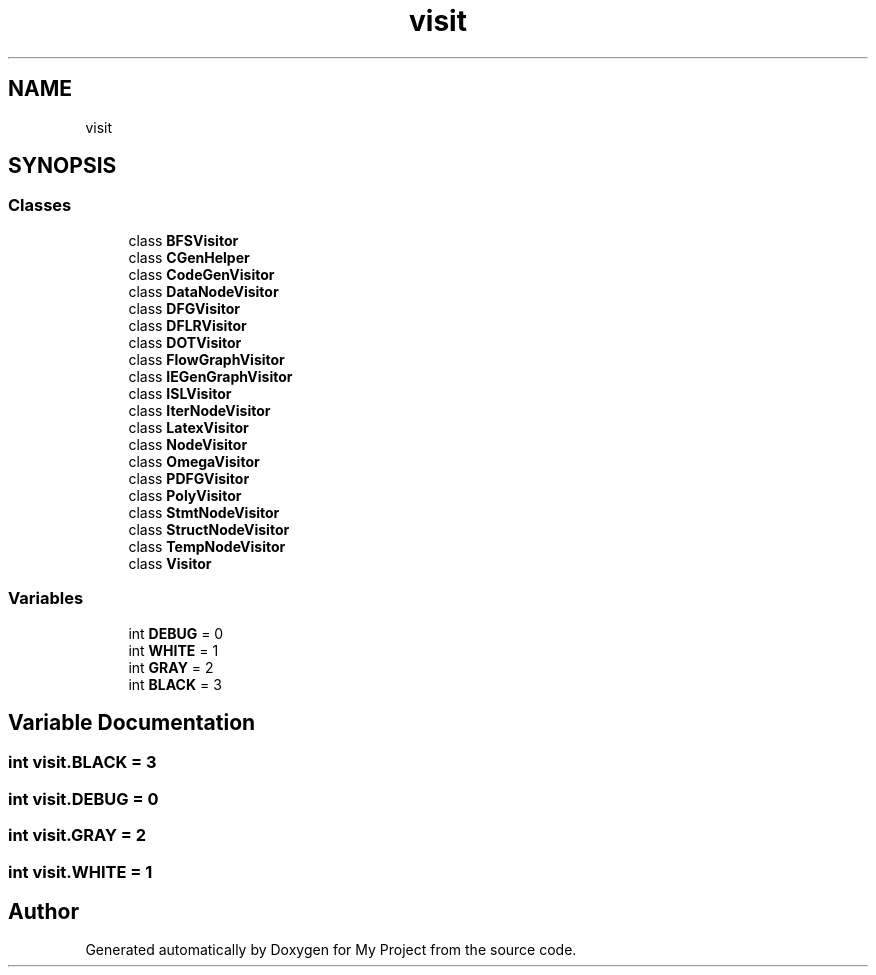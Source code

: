 .TH "visit" 3 "Sun Jul 12 2020" "My Project" \" -*- nroff -*-
.ad l
.nh
.SH NAME
visit
.SH SYNOPSIS
.br
.PP
.SS "Classes"

.in +1c
.ti -1c
.RI "class \fBBFSVisitor\fP"
.br
.ti -1c
.RI "class \fBCGenHelper\fP"
.br
.ti -1c
.RI "class \fBCodeGenVisitor\fP"
.br
.ti -1c
.RI "class \fBDataNodeVisitor\fP"
.br
.ti -1c
.RI "class \fBDFGVisitor\fP"
.br
.ti -1c
.RI "class \fBDFLRVisitor\fP"
.br
.ti -1c
.RI "class \fBDOTVisitor\fP"
.br
.ti -1c
.RI "class \fBFlowGraphVisitor\fP"
.br
.ti -1c
.RI "class \fBIEGenGraphVisitor\fP"
.br
.ti -1c
.RI "class \fBISLVisitor\fP"
.br
.ti -1c
.RI "class \fBIterNodeVisitor\fP"
.br
.ti -1c
.RI "class \fBLatexVisitor\fP"
.br
.ti -1c
.RI "class \fBNodeVisitor\fP"
.br
.ti -1c
.RI "class \fBOmegaVisitor\fP"
.br
.ti -1c
.RI "class \fBPDFGVisitor\fP"
.br
.ti -1c
.RI "class \fBPolyVisitor\fP"
.br
.ti -1c
.RI "class \fBStmtNodeVisitor\fP"
.br
.ti -1c
.RI "class \fBStructNodeVisitor\fP"
.br
.ti -1c
.RI "class \fBTempNodeVisitor\fP"
.br
.ti -1c
.RI "class \fBVisitor\fP"
.br
.in -1c
.SS "Variables"

.in +1c
.ti -1c
.RI "int \fBDEBUG\fP = 0"
.br
.ti -1c
.RI "int \fBWHITE\fP = 1"
.br
.ti -1c
.RI "int \fBGRAY\fP = 2"
.br
.ti -1c
.RI "int \fBBLACK\fP = 3"
.br
.in -1c
.SH "Variable Documentation"
.PP 
.SS "int visit\&.BLACK = 3"

.SS "int visit\&.DEBUG = 0"

.SS "int visit\&.GRAY = 2"

.SS "int visit\&.WHITE = 1"

.SH "Author"
.PP 
Generated automatically by Doxygen for My Project from the source code\&.
